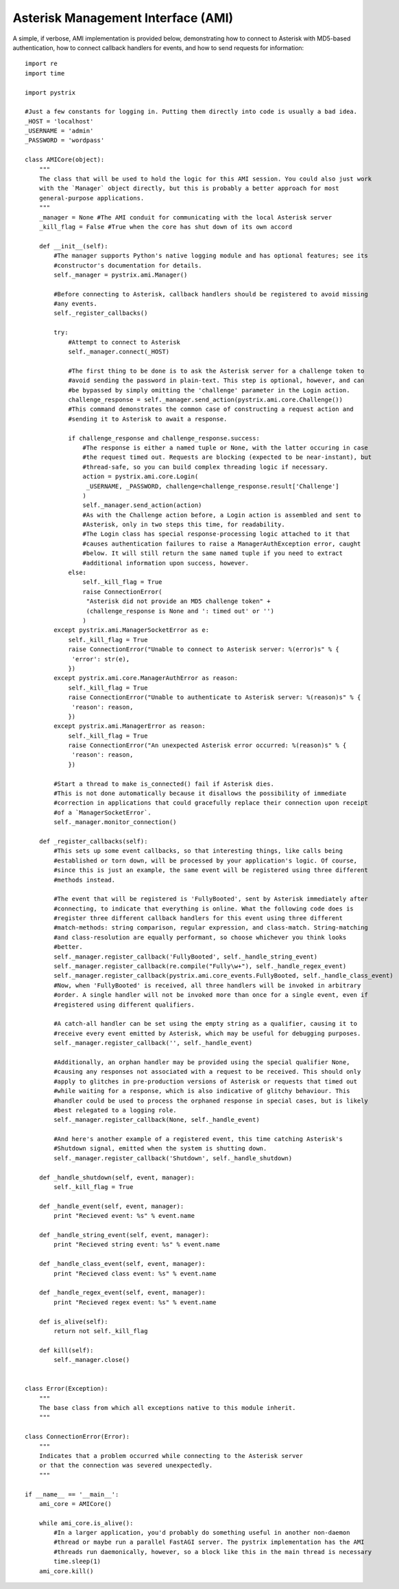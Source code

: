 Asterisk Management Interface (AMI)
===================================

A simple, if verbose, AMI implementation is provided below, demonstrating how to connect to Asterisk
with MD5-based authentication, how to connect callback handlers for events, and how to send requests
for information::

    import re
    import time
    
    import pystrix
    
    #Just a few constants for logging in. Putting them directly into code is usually a bad idea.
    _HOST = 'localhost'
    _USERNAME = 'admin'
    _PASSWORD = 'wordpass'
    
    class AMICore(object):
        """
        The class that will be used to hold the logic for this AMI session. You could also just work
        with the `Manager` object directly, but this is probably a better approach for most
        general-purpose applications.
        """
        _manager = None #The AMI conduit for communicating with the local Asterisk server
        _kill_flag = False #True when the core has shut down of its own accord
         
        def __init__(self):
            #The manager supports Python's native logging module and has optional features; see its
            #constructor's documentation for details.
            self._manager = pystrix.ami.Manager()

            #Before connecting to Asterisk, callback handlers should be registered to avoid missing
            #any events.
            self._register_callbacks()
            
            try:
                #Attempt to connect to Asterisk
                self._manager.connect(_HOST)
                
                #The first thing to be done is to ask the Asterisk server for a challenge token to
                #avoid sending the password in plain-text. This step is optional, however, and can
                #be bypassed by simply omitting the 'challenge' parameter in the Login action.
                challenge_response = self._manager.send_action(pystrix.ami.core.Challenge())
                #This command demonstrates the common case of constructing a request action and
                #sending it to Asterisk to await a response.
                
                if challenge_response and challenge_response.success:
                    #The response is either a named tuple or None, with the latter occuring in case
                    #the request timed out. Requests are blocking (expected to be near-instant), but
                    #thread-safe, so you can build complex threading logic if necessary.
                    action = pystrix.ami.core.Login(
                     _USERNAME, _PASSWORD, challenge=challenge_response.result['Challenge']
                    )
                    self._manager.send_action(action)
                    #As with the Challenge action before, a Login action is assembled and sent to
                    #Asterisk, only in two steps this time, for readability.
                    #The Login class has special response-processing logic attached to it that
                    #causes authentication failures to raise a ManagerAuthException error, caught
                    #below. It will still return the same named tuple if you need to extract
                    #additional information upon success, however.
                else:
                    self._kill_flag = True
                    raise ConnectionError(
                     "Asterisk did not provide an MD5 challenge token" +
                     (challenge_response is None and ': timed out' or '')
                    )
            except pystrix.ami.ManagerSocketError as e:
                self._kill_flag = True
                raise ConnectionError("Unable to connect to Asterisk server: %(error)s" % {
                 'error': str(e),
                })
            except pystrix.ami.core.ManagerAuthError as reason:
                self._kill_flag = True
                raise ConnectionError("Unable to authenticate to Asterisk server: %(reason)s" % {
                 'reason': reason,
                })
            except pystrix.ami.ManagerError as reason:
                self._kill_flag = True
                raise ConnectionError("An unexpected Asterisk error occurred: %(reason)s" % {
                 'reason': reason,
                })

            #Start a thread to make is_connected() fail if Asterisk dies.
            #This is not done automatically because it disallows the possibility of immediate
            #correction in applications that could gracefully replace their connection upon receipt
            #of a `ManagerSocketError`.
            self._manager.monitor_connection()

        def _register_callbacks(self):
            #This sets up some event callbacks, so that interesting things, like calls being
            #established or torn down, will be processed by your application's logic. Of course,
            #since this is just an example, the same event will be registered using three different
            #methods instead.

            #The event that will be registered is 'FullyBooted', sent by Asterisk immediately after
            #connecting, to indicate that everything is online. What the following code does is
            #register three different callback handlers for this event using three different
            #match-methods: string comparison, regular expression, and class-match. String-matching
            #and class-resolution are equally performant, so choose whichever you think looks
            #better.
            self._manager.register_callback('FullyBooted', self._handle_string_event)
            self._manager.register_callback(re.compile("Fully\w+"), self._handle_regex_event)
            self._manager.register_callback(pystrix.ami.core_events.FullyBooted, self._handle_class_event)
            #Now, when 'FullyBooted' is received, all three handlers will be invoked in arbitrary
            #order. A single handler will not be invoked more than once for a single event, even if
            #registered using different qualifiers.

            #A catch-all handler can be set using the empty string as a qualifier, causing it to
            #receive every event emitted by Asterisk, which may be useful for debugging purposes.
            self._manager.register_callback('', self._handle_event)

            #Additionally, an orphan handler may be provided using the special qualifier None,
            #causing any responses not associated with a request to be received. This should only
            #apply to glitches in pre-production versions of Asterisk or requests that timed out
            #while waiting for a response, which is also indicative of glitchy behaviour. This
            #handler could be used to process the orphaned response in special cases, but is likely
            #best relegated to a logging role.
            self._manager.register_callback(None, self._handle_event)

            #And here's another example of a registered event, this time catching Asterisk's
            #Shutdown signal, emitted when the system is shutting down.
            self._manager.register_callback('Shutdown', self._handle_shutdown)
            
        def _handle_shutdown(self, event, manager):
            self._kill_flag = True
            
        def _handle_event(self, event, manager):
            print "Recieved event: %s" % event.name

        def _handle_string_event(self, event, manager):
            print "Recieved string event: %s" % event.name

        def _handle_class_event(self, event, manager):
            print "Recieved class event: %s" % event.name

        def _handle_regex_event(self, event, manager):
            print "Recieved regex event: %s" % event.name
            
        def is_alive(self):
            return not self._kill_flag
            
        def kill(self):
            self._manager.close()
            
            
    class Error(Exception):
        """
        The base class from which all exceptions native to this module inherit.
        """
        
    class ConnectionError(Error):
        """
        Indicates that a problem occurred while connecting to the Asterisk server
        or that the connection was severed unexpectedly.
        """

    if __name__ == '__main__':
        ami_core = AMICore()
        
        while ami_core.is_alive():
            #In a larger application, you'd probably do something useful in another non-daemon
            #thread or maybe run a parallel FastAGI server. The pystrix implementation has the AMI
            #threads run daemonically, however, so a block like this in the main thread is necessary
            time.sleep(1)
        ami_core.kill()
        
